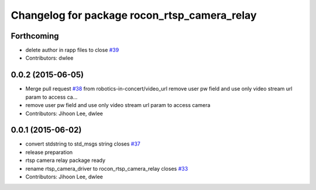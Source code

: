 ^^^^^^^^^^^^^^^^^^^^^^^^^^^^^^^^^^^^^^^^^^^^^
Changelog for package rocon_rtsp_camera_relay
^^^^^^^^^^^^^^^^^^^^^^^^^^^^^^^^^^^^^^^^^^^^^

Forthcoming
-----------
* delete author in rapp files to close `#39 <https://github.com/robotics-in-concert/rocon_devices/issues/39>`_
* Contributors: dwlee

0.0.2 (2015-06-05)
------------------
* Merge pull request `#38 <https://github.com/robotics-in-concert/rocon_devices/issues/38>`_ from robotics-in-concert/video_url
  remove user pw field and use only video stream url param to access ca…
* remove user pw field and use only video stream url param to access camera
* Contributors: Jihoon Lee, dwlee

0.0.1 (2015-06-02)
------------------
* convert stdstring to std_msgs string closes `#37 <https://github.com/robotics-in-concert/rocon_devices/issues/37>`_
* release preparation
* rtsp camera relay package ready
* rename rtsp_camera_driver to rocon_rtsp_camera_relay closes `#33 <https://github.com/robotics-in-concert/rocon_devices/issues/33>`_
* Contributors: Jihoon Lee, dwlee
